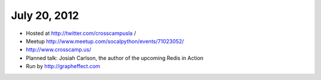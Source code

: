=============
July 20, 2012 
=============

* Hosted at http://twitter.com/crosscampusla / 
* Meetup http://www.meetup.com/socalpython/events/71023052/
* http://www.crosscamp.us/
* Planned talk: Josiah Carlson, the author of the upcoming Redis in Action
* Run by http://grapheffect.com

